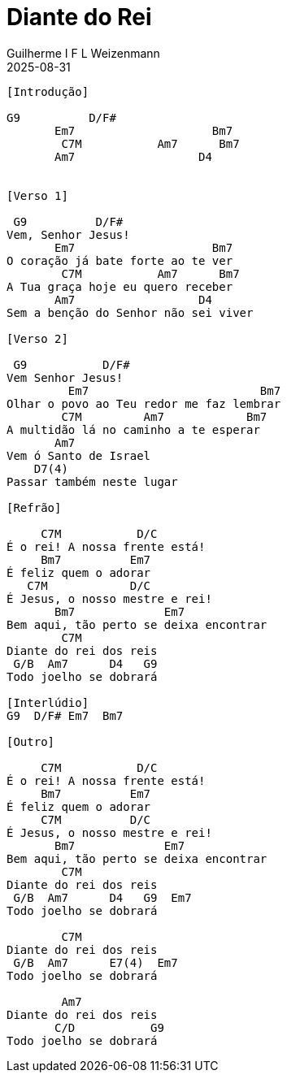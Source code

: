= Diante do Rei
Guilherme I F L Weizenmann
2025-08-31
:artist: Vida Reluz
:tom: G
:compasso: 4/4
:instrumentos: violão
:jbake-type: chords
:verificacao: inicial
:colunas: 3

----

[Introdução]

G9          D/F#
       Em7                    Bm7
        C7M           Am7      Bm7
       Am7                  D4


[Verso 1]

 G9          D/F#
Vem, Senhor Jesus!
       Em7                    Bm7
O coração já bate forte ao te ver
        C7M           Am7      Bm7
A Tua graça hoje eu quero receber
       Am7                  D4
Sem a benção do Senhor não sei viver

[Verso 2]

 G9           D/F#
Vem Senhor Jesus!
         Em7                         Bm7
Olhar o povo ao Teu redor me faz lembrar
        C7M         Am7            Bm7
A multidão lá no caminho a te esperar
       Am7
Vem ó Santo de Israel
    D7(4)
Passar também neste lugar

[Refrão]

     C7M           D/C
É o rei! A nossa frente está!
     Bm7          Em7
É feliz quem o adorar
   C7M            D/C
É Jesus, o nosso mestre e rei!
       Bm7             Em7
Bem aqui, tão perto se deixa encontrar
        C7M
Diante do rei dos reis
 G/B  Am7      D4   G9
Todo joelho se dobrará

[Interlúdio]
G9  D/F# Em7  Bm7

[Outro]

     C7M           D/C
É o rei! A nossa frente está!
     Bm7          Em7
É feliz quem o adorar
     C7M          D/C
É Jesus, o nosso mestre e rei!
       Bm7             Em7
Bem aqui, tão perto se deixa encontrar
        C7M
Diante do rei dos reis
 G/B  Am7      D4   G9  Em7
Todo joelho se dobrará

        C7M
Diante do rei dos reis
 G/B  Am7      E7(4)  Em7
Todo joelho se dobrará

        Am7
Diante do rei dos reis
       C/D           G9
Todo joelho se dobrará
----













////
Vida Reluz - Diante do Rei

[Primeira Parte]

 G9          D/F#
Vem, Senhor Jesus!
       Em7                    Bm7
O coração já bate forte ao te ver
        C7M           Am7      Bm7
A Tua graça hoje eu quero receber
       Am7                  D4
Sem a benção do Senhor não sei viver

 G9           D/F#
Vem Senhor Jesus!
         Em7                         Bm7
Olhar o povo ao Teu redor me faz lembrar
        C7M         Am7            Bm7
A multidão lá no caminho a te esperar
       Am7
Vem ó Santo de Israel
    D7(4)
Passar também neste lugar

[Refrão]

     C7M           D/C
É o rei! A nossa frente está!
     Bm7          Em7
É feliz quem o adorar
   C7M            D/C
É Jesus, o nosso mestre e rei!
       Bm7             Em7
Bem aqui, tão perto se deixa encontrar
        C7M
Diante do rei dos reis
 G/B  Am7      D4   G9
Todo joelho se dobrará

[Solo] G9  C7M  Am7 Bm7  
       Em7  C7M  G/B  Am7 
       C/G  F  C/E  D4(7)

[Tab - Solo]

Parte 1 de 6
                  C7M         Am7
E|----------------------------------------------------|
B|-------------17-19h20-20~--17-19-20-20-17-19-20-20--|
G|-------16-19----------------------------------------|
D|-17-19----------------------------------------------|
A|----------------------------------------------------|
E|----------------------------------------------------|
   

Parte 2 de 6
          Bm7               Em7          
E|-------17-17/19---------19h20-19---17---------------|
B|-19-20----------------------------------------------|
G|----------------19-19------------------19-----------|
D|----------------------------------------------------|
A|----------------------------------------------------|
E|----------------------------------------------------|
   

Parte 3 de 6
             C7M                   G/B  Am7
E|-----------------------------------------------------|
B|-------------17-19h20-20~-20-20-20-19-17-17----------|
G|-------16-19--------------------------------19---17--|
D|-17-19-----------------------------------------------|
A|-----------------------------------------------------|
E|-----------------------------------------------------|
   

Parte 4 de 6
         C/G         F
E|--------------------------------------------17-19-------|
B|--------------------------------------17-20-------------|
G|-16-16-17-17---16-16------------17-19-------------------|
D|---------------------19---17-19-------------------------|
A|--------------------------------------------------------|
E|--------------------------------------------------------|
   

Parte 5 de 6
   C/E
E|-------------17-19-20-22-----------------------|
B|-------17-20-----------------------------------|
G|-17-19-----------------------------------------|
D|-----------------------------------------------|
A|-----------------------------------------------|
E|-----------------------------------------------|
   

Parte 6 de 6
   D4(7)
E|-19-20-17-19----17--------------------------------|
B|-------------20----19-20-17-19--------------------|
G|--------------------------------------------------|
D|--------------------------------19----------------|
A|--------------------------------------------------|
E|--------------------------------------------------|
   

     C7M           D/C
É o rei! A nossa frente está!
     Bm7          Em7
É feliz quem o adorar
     C7M          D/C
É Jesus, o nosso mestre e rei!
       Bm7             Em7
Bem aqui, tão perto se deixa encontrar
        C7M
Diante do rei dos reis
 G/B  Am7      D4   G9  Em7
Todo joelho se dobrará

        C7M
Diante do rei dos reis
 G/B  Am7      D7(4)  E
Todo joelho se dobrará

        Am7
Diante do rei dos reis
       C/D           G9
Todo joelho se dobrará

[Final] G9  C7M  G9  C7M 
        G9  C7M  G9

[Tab - Final]

Parte 1 de 3
   G9                      C7M
E|----------------------14h15-14---------19-19h20p19--------|
B|----------------12-15----------15p12------------------20--|
G|----------12-14------------------------------------19-----|
D|----12-14-------------------------------------------------|
A|-14-------------------------------------------------------|
E|----------------------------------------------------------|
   

Parte 2 de 3
        G9                    C7M
E|------------------------------------22-20-19----|
B|------------------------------20-20----------22-|
G|-19h21-19--------19-----19-21-------------------|
D|-----------19-21-----21-------------------------|
A|------------------------------------------------|
E|------------------------------------------------|
   

Parte 3 de 3
  G9                C7M
E|-------------------19-19-20-19-19--------------|
B|-22-22-20--------------------------22-22--20---|
G|-----------21--19------------------------------|
D|-----------------------------------------------|
A|-----------------------------------------------|
   
E|------------------------------------------|

----------------- Acordes -----------------
G/B = X 2 0 0 3 3
G9 = 3 X 0 2 0 X
Am7 = X 0 2 0 1 0
Bm7 = X 2 4 2 3 2
C/G = 3 3 2 X 1 X
C/D = X X 0 0 1 0
C/E = 0 3 2 0 1 0
C7M = X 3 2 0 0 X
D/C = X 3 X 2 3 2
D/F# = 2 X 0 2 3 2
D4 = X X 0 2 3 3
D4(7) = X X 0 2 1 3
D7(4) = X X 0 2 1 3
E = 0 2 2 1 0 0
Em7 = 0 2 2 0 3 0
F = 1 3 3 2 1 1

////
